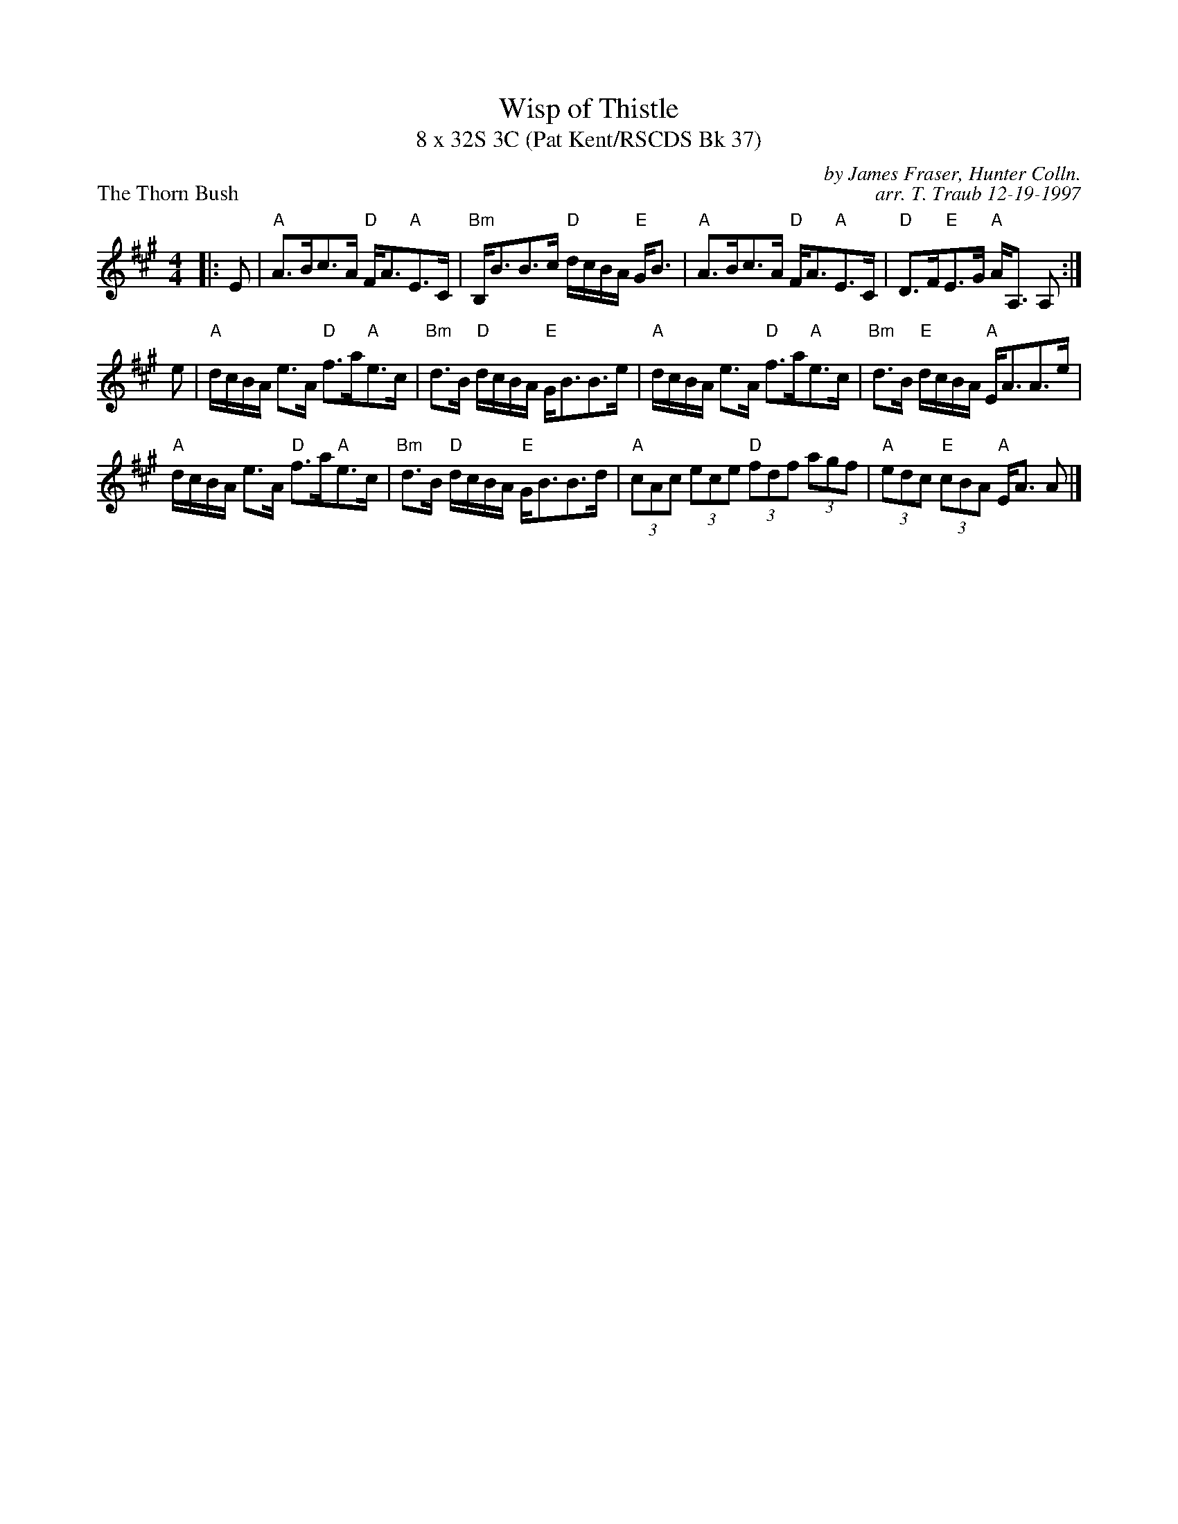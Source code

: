 X: 1
T: Wisp of Thistle
T: 8 x 32S 3C (Pat Kent/RSCDS Bk 37)
P: The Thorn Bush
M: 4/4
R: Strathspey
C: by James Fraser, Hunter Colln.
C: arr. T. Traub 12-19-1997
L: 1/8
K: A
|: E|"A"A>Bc>A "D"F<A"A"E>C|"Bm"B,<BB>c "D"d/c/B/A/ "E"G<B|"A"A>Bc>A "D"F<A"A"E>C|"D"D>F"E"E>G "A"A<A, A, :|
e|"A"d/c/B/A/ e>A "D"f>a"A"e>c|"Bm"d>B "D"d/c/B/A/ "E"G<BB>e|"A"d/c/B/A/ e>A "D"f>a"A"e>c|"Bm"d>B "E"d/c/B/A/ "A"E<AA>e|
"A"d/c/B/A/ e>A "D"f>a"A"e>c|"Bm"d>B "D"d/c/B/A/ "E"G<BB>d|"A"(3cAc (3ece "D"(3fdf (3agf|"A"(3edc "E"(3cBA "A"E<A A |]
